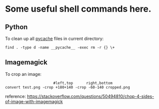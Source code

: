
* Some useful shell commands here.



** Python

To clean up all __pycache__ files in current directory:
#+begin_src shell
find . -type d -name __pycache__ -exec rm -r {} \+
#+end_src


** Imagemagick

To crop an image:
#+begin_src shell
                      #left,top      right,bottom
convert test.png -crop +180+140 -crop -60-140 cropped.png
#+end_src
reference: https://stackoverflow.com/questions/50494810/chop-4-sides-of-image-with-imagemagick

